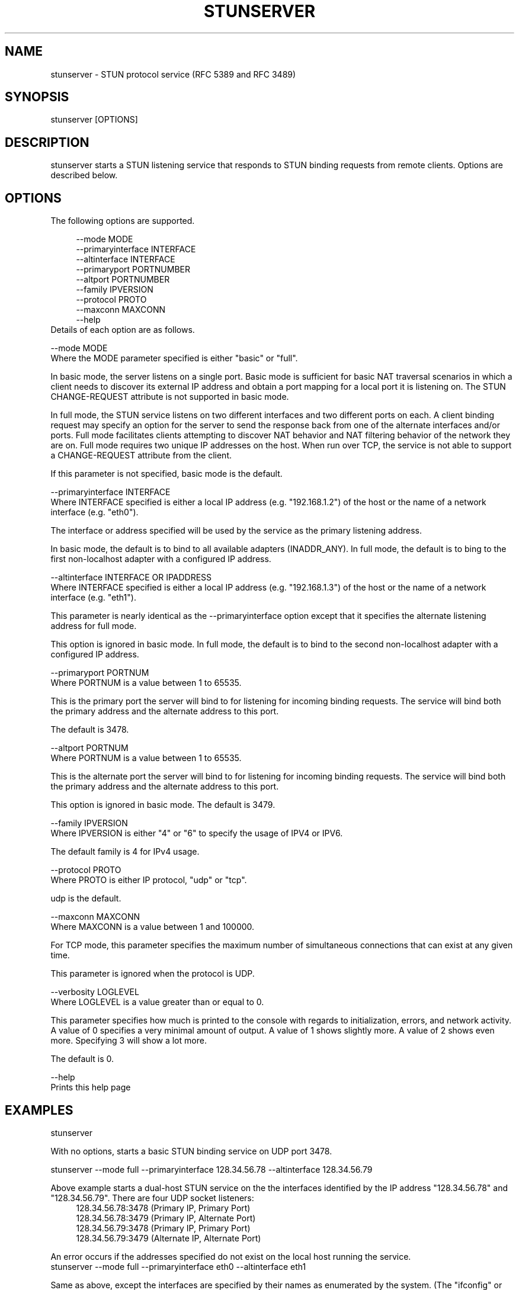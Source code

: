.TH STUNSERVER 1 "Version 1.1" STUNSERVER "User Manuals"
.SH NAME
stunserver \- STUN protocol service (RFC 5389 and RFC 3489)
.SH SYNOPSIS
stunserver [OPTIONS]
.SH DESCRIPTION
stunserver starts a STUN listening service that responds to STUN binding
requests from remote clients. Options are described below.
.SH OPTIONS
The following options are supported.

.\" indent by 4
.in +4
--mode MODE
.br
--primaryinterface INTERFACE
.br
--altinterface INTERFACE
.br
--primaryport PORTNUMBER
.br
--altport PORTNUMBER
.br
--family IPVERSION
.br
--protocol PROTO
.br
--maxconn MAXCONN
.br
--help
.\" restore indentation
.in
Details of each option are as follows.

--mode MODE
.br
Where the MODE parameter specified is either "basic" or "full".

In basic mode, the server listens on a single port. Basic mode is sufficient for basic NAT
traversal scenarios in which a client needs to discover its external IP address
and obtain a port mapping for a local port it is listening on. The STUN
CHANGE-REQUEST attribute is not supported in basic mode.

In full mode, the STUN service listens on two different interfaces and two
different ports on each. A client binding request may specify an option
for the server to send the response back from one of the alternate
interfaces and/or ports.  Full mode facilitates clients attempting to
discover NAT behavior and NAT filtering behavior of the network they are on.
Full mode requires two unique IP addresses on the host. When run over TCP,
the service is not able to support a CHANGE-REQUEST attribute from 
the client.

If this parameter is not specified, basic mode is the default.

--primaryinterface INTERFACE
.br
Where INTERFACE specified is either a local IP address (e.g. "192.168.1.2") 
of the host or the name of a network interface (e.g. "eth0").

The interface or address specified will be used by the service as the primary
listening address.

In basic mode, the default is to bind to all available adapters (INADDR_ANY).
In full mode, the default is to bing to the first non-localhost adapter with
a configured IP address.

--altinterface INTERFACE OR IPADDRESS
.br
Where INTERFACE specified is either a local IP address (e.g. "192.168.1.3") 
of the host or the name of a network interface (e.g. "eth1").

This parameter is nearly identical as the --primaryinterface option except
that it specifies the alternate listening address for full mode.

This option is ignored in basic mode. In full mode, the default is to bind
to the second non-localhost adapter with a configured IP address.

--primaryport PORTNUM
.br
Where PORTNUM is a value between 1 to 65535.

This is the primary port the server will bind to for listening for incoming 
binding requests. The service will bind both the primary address and the
alternate address to this port.

The default is 3478.

--altport PORTNUM
.br
Where PORTNUM is a value between 1 to 65535.

This is the alternate port the server will bind to for listening for incoming 
binding requests. The service will bind both the primary address and the
alternate address to this port.

This option is ignored in basic mode. The default is 3479.

--family IPVERSION
.br
Where IPVERSION is either "4" or "6" to specify the usage of IPV4 or IPV6.

The default family is 4 for IPv4 usage.

--protocol PROTO
.br
Where PROTO is either IP protocol, "udp" or "tcp".

udp is the default.

--maxconn MAXCONN
.br
Where MAXCONN is a value between 1 and 100000. 

For TCP mode, this parameter specifies the maximum number of simultaneous
connections that can exist at any given time.

This parameter is ignored when the protocol is UDP.

--verbosity LOGLEVEL
.br
Where LOGLEVEL is a value greater than or equal to 0.

This parameter specifies how much is printed to the console with regards to
initialization, errors, and network activity.  A value of 0 specifies a
very minimal amount of output.  A value of 1 shows slightly more. A value of
2 shows even more. Specifying 3 will show a lot more.

The default is 0.

--help
.br
Prints this help page
.SH EXAMPLES
stunserver

With no options, starts a basic STUN binding service on UDP port 3478.

stunserver --mode full --primaryinterface 128.34.56.78 --altinterface 128.34.56.79

Above example starts a dual-host STUN service on the the interfaces
identified by the IP address "128.34.56.78" and "128.34.56.79". There are
four UDP socket listeners:
.in +4
128.34.56.78:3478 (Primary IP, Primary Port)
.br
128.34.56.78:3479 (Primary IP, Alternate Port)
.br
128.34.56.79:3478 (Primary IP, Primary Port)
.br
128.34.56.79:3479 (Alternate IP, Alternate Port)
.in

An error occurs if the addresses specified do not exist on the local host
running the service.
.br
stunserver --mode full --primaryinterface eth0 --altinterface eth1

Same as above, except the interfaces are specified by their names as
enumerated by the system. (The "ifconfig" or "ipconfig" command will
enumerate available interface names.


.SH AUTHOR
john selbie (jselbie@gmail.com)


